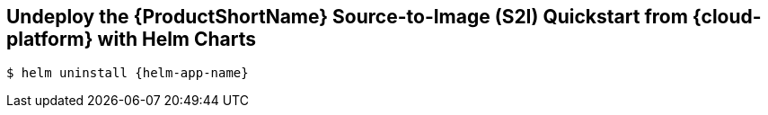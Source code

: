 [[undeploy_helm]]
== Undeploy the {ProductShortName} Source-to-Image (S2I) Quickstart from {cloud-platform} with Helm Charts

[source,options="nowrap",subs="+attributes"]
----
$ helm uninstall {helm-app-name}
----
